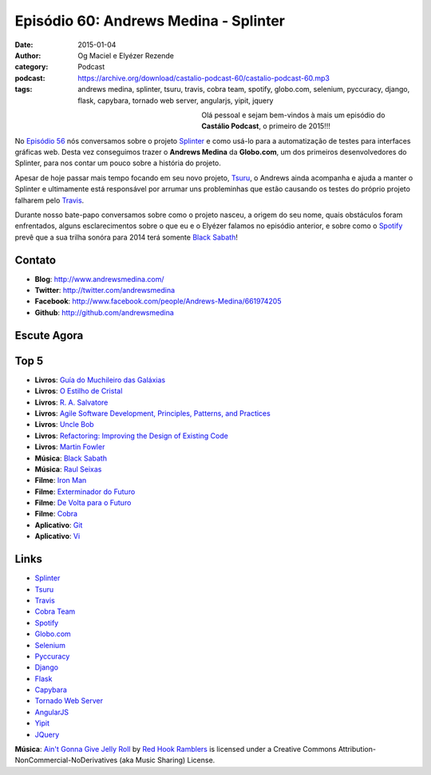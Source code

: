 Episódio 60: Andrews Medina - Splinter
######################################
:date: 2015-01-04
:author: Og Maciel e Elyézer Rezende
:category: Podcast
:podcast: https://archive.org/download/castalio-podcast-60/castalio-podcast-60.mp3
:tags: andrews medina, splinter, tsuru, travis, cobra team, spotify,
       globo.com, selenium, pyccuracy, django, flask, capybara,
       tornado web server, angularjs, yipit, jquery

.. figure:: {filename}/images/andrewsmedina.jpeg
   :alt: Andrews Medina - Splinter
   :align: left
   :figwidth: 40 %

Olá pessoal e sejam bem-vindos à mais um episódio do **Castálio Podcast**, o primeiro de 2015!!!

No `Episódio 56`_ nós conversamos sobre o projeto `Splinter`_ e como usá-lo para a automatização de testes para interfaces gráficas web. Desta vez conseguimos trazer o **Andrews Medina** da **Globo.com**, um dos primeiros desenvolvedores do Splinter, para nos contar um pouco sobre a história do projeto.

Apesar de hoje passar mais tempo focando em seu novo projeto, `Tsuru`_, o Andrews ainda acompanha e ajuda a manter o Splinter e ultimamente está responsável por arrumar uns probleminhas que estão causando os testes do próprio projeto falharem pelo `Travis`_.

.. more

Durante nosso bate-papo conversamos sobre como o projeto nasceu, a origem do seu nome, quais obstáculos foram enfrentados, alguns esclarecimentos sobre o que eu e o Elyézer falamos no episódio anterior, e sobre como o `Spotify`_ prevê que a sua trilha sonóra para 2014 terá somente `Black Sabath`_!

Contato
-------
* **Blog**: http://www.andrewsmedina.com/
* **Twitter**: http://twitter.com/andrewsmedina
* **Facebook**: http://www.facebook.com/people/Andrews-Medina/661974205
* **Github**: http://github.com/andrewsmedina

Escute Agora
------------

.. podcast:: castalio-podcast-60

Top 5
-----
* **Livros**: `Guía do Muchileiro das Galáxias`_
* **Livros**: `O Estilho de Cristal`_
* **Livros**: `R. A. Salvatore`_
* **Livros**: `Agile Software Development, Principles, Patterns, and Practices`_
* **Livros**: `Uncle Bob`_
* **Livros**: `Refactoring: Improving the Design of Existing Code`_
* **Livros**: `Martin Fowler`_
* **Música**: `Black Sabath`_
* **Música**: `Raul Seixas`_
* **Filme**: `Iron Man`_
* **Filme**: `Exterminador do Futuro`_
* **Filme**: `De Volta para o Futuro`_
* **Filme**: `Cobra`_
* **Aplicativo**: `Git`_
* **Aplicativo**: `Vi`_

Links
-----
* `Splinter`_
* `Tsuru`_
* `Travis`_
* `Cobra Team`_
* `Spotify`_
* `Globo.com`_
* `Selenium`_
* `Pyccuracy`_
* `Django`_
* `Flask`_
* `Capybara`_
* `Tornado Web Server`_
* `AngularJS`_
* `Yipit`_
* `JQuery`_

.. class:: panel-body bg-info

        **Música**: `Ain't Gonna Give Jelly Roll`_ by `Red Hook Ramblers`_ is licensed under a Creative Commons Attribution-NonCommercial-NoDerivatives (aka Music Sharing) License.

.. Links
.. Footer
.. _Ain't Gonna Give Jelly Roll: http://freemusicarchive.org/music/Red_Hook_Ramblers/Live__WFMU_on_Antique_Phonograph_Music_Program_with_MAC_Feb_8_2011/Red_Hook_Ramblers_-_12_-_Aint_Gonna_Give_Jelly_Roll
.. _Red Hook Ramblers: http://www.redhookramblers.com/

.. Mentioned
.. _Episódio 56: http://castalio.info/episodio-56-splinter.html
.. _Splinter: https://github.com/cobrateam/splinter
.. _Tsuru: https://github.com/tsuru/tsuru
.. _Travis: http://travis-ci.org/cobrateam/splinter
.. _Cobra Team: https://github.com/cobrateam
.. _Spotify: https://www.spotify.com
.. _Globo.com: http://www.globo.com/
.. _Selenium: http://docs.seleniumhq.org/
.. _Pyccuracy: http://pypi.python.org/pypi/Pyccuracy/1.2.47
.. _Django: https://www.djangoproject.com/
.. _Flask: http://flask.pocoo.org/
.. _Capybara: https://jnicklas.github.io/capybara/
.. _Tornado Web Server: http://www.tornadoweb.org/
.. _AngularJS: http://angularjs.org/
.. _Yipit: http://yipit.com/
.. _JQuery: http://jquery.com/

.. Top 5
.. _Guía do Muchileiro das Galáxias: https://www.goodreads.com/book/show/11.The_Hitchhiker_s_Guide_to_the_Galaxy
.. _O Estilho de Cristal: https://www.goodreads.com/book/show/66693.The_Crystal_Shard
.. _R. A. Salvatore: https://www.goodreads.com/author/show/1023510.R_A_Salvatore
.. _Agile Software Development, Principles, Patterns, and Practices: https://www.goodreads.com/book/show/84985.Agile_Software_Development_Principles_Patterns_and_Practices
.. _Uncle Bob: https://www.goodreads.com/author/show/45372.Robert_C_Martin
.. _Refactoring\: Improving the Design of Existing Code: https://www.goodreads.com/book/show/44936.Refactoring
.. _Martin Fowler: https://www.goodreads.com/author/show/25215.Martin_Fowler
.. _Black Sabath: http://www.last.fm/music/Black+Sabbath
.. _Raul Seixas: http://www.last.fm/music/Raul+Seixas
.. _Exterminador do Futuro: http://www.imdb.com/title/tt0088247/
.. _De Volta para o Futuro: http://www.imdb.com/title/tt0088763/
.. _Iron Man: http://www.imdb.com/title/tt0371746/
.. _Cobra: http://www.imdb.com/title/tt0090859
.. _Git: Git
.. _Vi: https://en.wikipedia.org/wiki/Vi

.. Footer
.. _Ain't Gonna Give Jelly Roll: http://freemusicarchive.org/music/Red_Hook_Ramblers/Live__WFMU_on_Antique_Phonograph_Music_Program_with_MAC_Feb_8_2011/Red_Hook_Ramblers_-_12_-_Aint_Gonna_Give_Jelly_Roll
.. _Red Hook Ramblers: http://www.redhookramblers.com/
